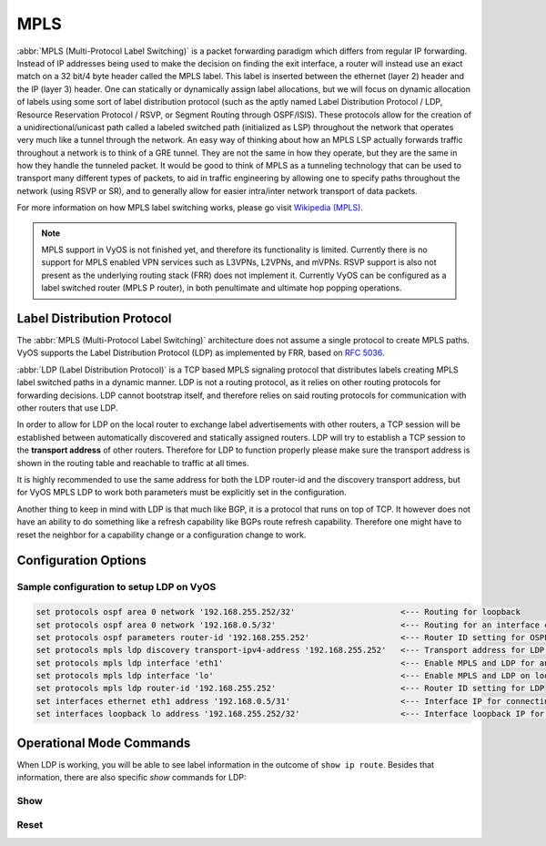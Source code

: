 .. _mpls:

####
MPLS
####

:abbr:`MPLS (Multi-Protocol Label Switching)` is a packet forwarding paradigm
which differs from regular IP forwarding. Instead of IP addresses being used to
make the decision on finding the exit interface, a router will instead use an
exact match on a 32 bit/4 byte header called the MPLS label. This label is
inserted between the ethernet (layer 2) header and the IP (layer 3) header.
One can statically or dynamically assign label allocations, but we will focus
on dynamic allocation of labels using some sort of label distribution protocol
(such as the aptly named Label Distribution Protocol / LDP, Resource Reservation
Protocol / RSVP, or Segment Routing through OSPF/ISIS). These protocols allow
for the creation of a unidirectional/unicast path called a labeled switched
path (initialized as LSP) throughout the network that operates very much like
a tunnel through the network. An easy way of thinking about how an MPLS LSP
actually forwards traffic throughout a network is to think of a GRE tunnel.
They are not the same in how they operate, but they are the same in how they
handle the tunneled packet. It would be good to think of MPLS as a tunneling
technology that can be used to transport many different types of packets, to
aid in traffic engineering by allowing one to specify paths throughout the
network (using RSVP or SR), and to generally allow for easier intra/inter
network transport of data packets.

For more information on how MPLS label switching works, please go visit
`Wikipedia (MPLS)`_.

.. note:: MPLS support in VyOS is not finished yet, and therefore its
   functionality is limited. Currently there is no support for MPLS enabled VPN
   services such as L3VPNs, L2VPNs, and mVPNs. RSVP support is also not present
   as the underlying routing stack (FRR) does not implement it. Currently VyOS
   can be configured as a label switched router (MPLS P router), in both
   penultimate and ultimate hop popping operations.

Label Distribution Protocol
===========================

The :abbr:`MPLS (Multi-Protocol Label Switching)` architecture does not assume
a single protocol to create MPLS paths. VyOS supports the Label Distribution
Protocol (LDP) as implemented by FRR, based on :rfc:`5036`.

:abbr:`LDP (Label Distribution Protocol)` is a TCP based MPLS signaling protocol
that distributes labels creating MPLS label switched paths in a dynamic manner.
LDP is not a routing protocol, as it relies on other routing protocols for
forwarding decisions. LDP cannot bootstrap itself, and therefore relies on said
routing protocols for communication with other routers that use LDP.

In order to allow for LDP on the local router to exchange label advertisements
with other routers, a TCP session will be established between automatically
discovered and statically assigned routers. LDP will try to establish a TCP
session to the **transport address** of other routers. Therefore for LDP to
function properly please make sure the transport address is shown in the
routing table and reachable to traffic at all times.

It is highly recommended to use the same address for both the LDP router-id and
the discovery transport address, but for VyOS MPLS LDP to work both parameters
must be explicitly set in the configuration.

Another thing to keep in mind with LDP is that much like BGP, it is a protocol
that runs on top of TCP. It however does not have an ability to do something
like a refresh capability like BGPs route refresh capability. Therefore one
might have to reset the neighbor for a capability change or a configuration
change to work.

Configuration Options
=====================

.. cfgcmd:: set protocols mpls ldp interface <interface>

  Use this command to enable LDP, and enable MPLS processing on the interface
  you define.

.. cfgcmd:: set protocols mpls ldp router-id <address>

  Use this command to configure the IP address used as the LDP router-id of the
  local device.

.. cfgcmd:: set protocols mpls ldp discovery transport-ipv4-address <address>
.. cfgcmd:: set protocols mpls ldp discovery transport-ipv6-address <address>

  Use this command to set the IPv4 or IPv6 transport-address used by LDP.

.. cfgcmd:: set protocols mpls ldp neighbor <address> password <password>

  Use this command to configure authentication for LDP peers. Set the
  IP address of the LDP peer and a password that should be shared in
  order to become neighbors.

.. cfgcmd:: set protocols mpls ldp neighbor <address> session-holdtime <seconds>

  Use this command to configure a specific session hold time for LDP peers.
  Set the IP address of the LDP peer and a session hold time that should be
  configured for it. You may have to reset the neighbor for this to work.

.. cfgcmd:: set protocols mpls ldp neighbor <address> ttl-security
  <disable | hop count>

  Use this command to enable, disable, or specify hop count for TTL security
  for LDP peers. By default the value is set to 255 (or max TTL).

.. cfgcmd:: set protocols mpls ldp discovery hello-ipv4-interval <seconds>
.. cfgcmd:: set protocols mpls ldp discovery hello-ipv4-holdtime <seconds>
.. cfgcmd:: set protocols mpls ldp discovery hello-ipv6-interval <seconds>
.. cfgcmd:: set protocols mpls ldp discovery hello-ipv6-holdtime <seconds>

  Use these commands if you would like to set the discovery hello and hold time
  parameters.

.. cfgcmd:: set protocols mpls ldp discovery session-ipv4-holdtime <seconds>
.. cfgcmd:: set protocols mpls ldp discovery session-ipv6-holdtime <seconds>

  Use this command if you would like to set the TCP session hold time intervals.

.. cfgcmd:: set protocols mpls ldp import ipv4 import-filter filter-access-list
  <access list number>
.. cfgcmd:: set protocols mpls ldp import ipv6 import-filter filter-access-list6
  <access list number>

  Use these commands to control the importing of forwarding equivalence classes
  (FECs) for LDP from neighbors. This would be useful for example on only
  accepting the labeled routes that are needed and not ones that are not
  needed, such as accepting loopback interfaces and rejecting all others.

.. cfgcmd:: set protocols mpls ldp export ipv4 export-filter filter-access-list
  <access list number>
.. cfgcmd:: set protocols mpls ldp export ipv6 export-filter filter-access-list6
  <access list number>

  Use these commands to control the exporting of forwarding equivalence classes
  (FECs) for LDP to neighbors. This would be useful for example on only
  announcing the labeled routes that are needed and not ones that are not
  needed, such as announcing loopback interfaces and no others.

.. cfgcmd:: set protocols mpls ldp export ipv4 explicit-null
.. cfgcmd:: set protocols mpls ldp export ipv6 explicit-null

  Use this command if you would like for the router to advertise FECs with a
  label of 0 for explicit null operations.

.. cfgcmd:: set protocols mpls ldp allocation ipv4 access-list
  <access list number>
.. cfgcmd:: set protocols mpls ldp allocation ipv6 access-list6
  <access list number>

  Use this command if you would like to control the local FEC allocations for
  LDP. A good example would be for your local router to not allocate a label for
  everything. Just a label for what it's useful. A good example would be just a
  loopback label.

.. cfgcmd:: set protocols mpls ldp parameters cisco-interop-tlv

  Use this command to use a Cisco non-compliant format to send and interpret
  the Dual-Stack capability TLV for IPv6 LDP communications. This is related to
  :rfc:`7552`.

.. cfgcmd:: set protocols mpls ldp parameters ordered-control

  Use this command to use ordered label distribution control mode. FRR
  by default uses independent label distribution control mode for label
  distribution.  This is related to :rfc:`5036`.

.. cfgcmd:: set protocols mpls ldp parameters transport-prefer-ipv4

  Use this command to prefer IPv4 for TCP peer transport connection for LDP
  when both an IPv4 and IPv6 LDP address are configured on the same interface.

.. cfgcmd:: set protocols mpls ldp targeted-neighbor ipv4 enable
.. cfgcmd:: set protocols mpls ldp targeted-neighbor ipv6 enable

  Use this command to enable targeted LDP sessions to the local router. The
  router will then respond to any sessions that are trying to connect to it that
  are not a link local type of TCP connection.

.. cfgcmd:: set protocols mpls ldp targeted-neighbor ipv4 address <address>
.. cfgcmd:: set protocols mpls ldp targeted-neighbor ipv6 address <address>

  Use this command to enable the local router to try and connect with a targeted
  LDP session to another router.

.. cfgcmd:: set protocols mpls ldp targeted-neighbor ipv4 hello-holdtime
  <seconds>
.. cfgcmd:: set protocols mpls ldp targeted-neighbor ipv4 hello-interval
  <seconds>
.. cfgcmd:: set protocols mpls ldp targeted-neighbor ipv6 hello-holdtime
  <seconds>
.. cfgcmd:: set protocols mpls ldp targeted-neighbor ipv6 hello-interval
  <seconds>

  Use these commands if you would like to set the discovery hello and hold time
  parameters for the targeted LDP neighbors.


Sample configuration to setup LDP on VyOS
-----------------------------------------

.. code-block:: none

  set protocols ospf area 0 network '192.168.255.252/32'                      <--- Routing for loopback
  set protocols ospf area 0 network '192.168.0.5/32'                          <--- Routing for an interface connecting to the network
  set protocols ospf parameters router-id '192.168.255.252'                   <--- Router ID setting for OSPF
  set protocols mpls ldp discovery transport-ipv4-address '192.168.255.252'   <--- Transport address for LDP for TCP sessions to connect to
  set protocols mpls ldp interface 'eth1'                                     <--- Enable MPLS and LDP for an interface connecting to network
  set protocols mpls ldp interface 'lo'                                       <--- Enable MPLS and LDP on loopback for future services connectivity
  set protocols mpls ldp router-id '192.168.255.252'                          <--- Router ID setting for LDP
  set interfaces ethernet eth1 address '192.168.0.5/31'                       <--- Interface IP for connecting to network
  set interfaces loopback lo address '192.168.255.252/32'                     <--- Interface loopback IP for router ID and other uses


Operational Mode Commands
=========================

When LDP is working, you will be able to see label information in the outcome
of ``show ip route``. Besides that information, there are also specific *show*
commands for LDP:

Show
----

.. opcmd:: show mpls ldp binding

  Use this command to see the Label Information Base.

.. opcmd:: show mpls ldp discovery

  Use this command to see discovery hello information

.. opcmd:: show mpls ldp interface

  Use this command to see LDP interface information

.. opcmd:: show mpls ldp neighbor

  Use this command to see LDP neighbor information

.. opcmd:: show mpls ldp neighbor detail

  Use this command to see detailed LDP neighbor information

Reset
-----

.. opcmd:: reset mpls ldp neighbor <IPv4 or IPv6 address>

  Use this command to reset an LDP neighbor/TCP session that is established


.. stop_vyoslinter

.. _`Wikipedia (MPLS)`: https://en.wikipedia.org/wiki/Multiprotocol_Label_Switching

.. start_vyoslinter